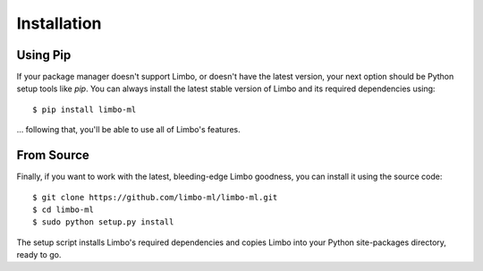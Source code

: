 .. _installation:

Installation
============

Using Pip
---------

If your package manager doesn't support Limbo, or doesn't have the latest
version, your next option should be Python setup tools like `pip`.  You can
always install the latest stable version of Limbo and its required
dependencies using::

    $ pip install limbo-ml

... following that, you'll be able to use all of Limbo's features.

.. _From Source:

From Source
-----------

Finally, if you want to work with the latest, bleeding-edge Limbo goodness,
you can install it using the source code::

    $ git clone https://github.com/limbo-ml/limbo-ml.git
    $ cd limbo-ml
    $ sudo python setup.py install

The setup script installs Limbo's required dependencies and copies Limbo into
your Python site-packages directory, ready to go.

